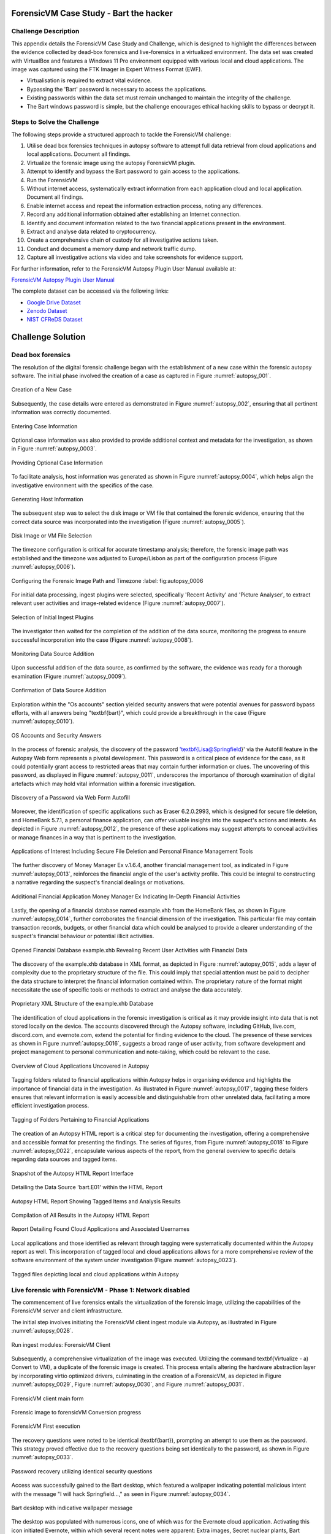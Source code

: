 ForensicVM Case Study - Bart the hacker
=======================================

.. _case_study:

Challenge Description
---------------------
This appendix details the ForensicVM Case Study and Challenge, which is designed to highlight the differences between the evidence collected by dead-box forensics and live-forensics in a virtualized environment. The data set was created with VirtualBox and features a Windows 11 Pro environment equipped with various local and cloud applications. The image was captured using the FTK Imager in Expert Witness Format (EWF).

- Virtualisation is required to extract vital evidence.
- Bypassing the 'Bart' password is necessary to access the applications.
- Existing passwords within the data set must remain unchanged to maintain the integrity of the challenge.
- The Bart windows password is simple, but the challenge encourages ethical hacking skills to bypass or decrypt it.

Steps to Solve the Challenge
----------------------------
The following steps provide a structured approach to tackle the ForensicVM challenge:

#. Utilise dead box forensics techniques in autopsy software to attempt full data retrieval from cloud applications and local applications. Document all findings.
#. Virtualize the forensic image using the autopsy ForensicVM plugin.
#. Attempt to identify and bypass the Bart password to gain access to the applications.
#. Run the ForensicVM
#. Without internet access, systematically extract information from each application cloud and local application. Document all findings.
#. Enable internet access and repeat the information extraction process, noting any differences.
#. Record any additional information obtained after establishing an Internet connection.
#. Identify and document information related to the two financial applications present in the environment.
#. Extract and analyse data related to cryptocurrency.
#. Create a comprehensive chain of custody for all investigative actions taken.
#. Conduct and document a memory dump and network traffic dump.
#. Capture all investigative actions via video and take screenshots for evidence support.

.. _further_information:

For further information, refer to the ForensicVM Autopsy Plugin User Manual available at:

`ForensicVM Autopsy Plugin User Manual <https://forensicvm-autopsy-plugin-user-manual.readthedocs.io/en/latest/>`_

The complete dataset can be accessed via the following links:

* `Google Drive Dataset <https://drive.google.com/drive/folders/1ecGvwAToAfSRmCDmtVesrEhP7uMFh2M6>`_
* `Zenodo Dataset <https://zenodo.org/doi/10.5281/zenodo.10070981>`_
* `NIST CFReDS Dataset <https://cfreds.nist.gov/all/NunoMourinho%2FEstigBeja/BartthehackerForensicVMshowcase2023>`_

Challenge Solution
==================

Dead box forensics
------------------

The resolution of the digital forensic challenge began with the establishment of a new case within the forensic autopsy software. The initial phase involved the creation of a case as captured in Figure :numref:`autopsy_001`.

.. _FloatBarrier:

.. _autopsy_001:
.. figure:: apendices/img/autopsy_0001.jpg
   :width: 50%
   :align: center
   :alt: Creation of a New Case

   Creation of a New Case   

Subsequently, the case details were entered as demonstrated in Figure :numref:`autopsy_002`, ensuring that all pertinent information was correctly documented.

.. _autopsy_002:
.. figure:: apendices/img/autopsy_0002.jpg
   :width: 50%
   :align: center
   :alt: Entering Case Information

   Entering Case Information   

Optional case information was also provided to provide additional context and metadata for the investigation, as shown in Figure :numref:`autopsy_0003`.

.. _autopsy_0003:
.. figure:: apendices/img/autopsy_0003.jpg
   :width: 50%
   :align: center
   :alt: Providing Optional Case Information   

   Providing Optional Case Information

To facilitate analysis, host information was generated as shown in Figure :numref:`autopsy_0004`, which helps align the investigative environment with the specifics of the case.

.. _autopsy_0004:
.. figure:: apendices/img/autopsy_0004.jpg
   :width: 50%
   :align: center
   :alt: Generating Host Information

   Generating Host Information   

The subsequent step was to select the disk image or VM file that contained the forensic evidence, ensuring that the correct data source was incorporated into the investigation (Figure :numref:`autopsy_0005`).

.. _autopsy_0005:
.. figure:: apendices/img/autopsy_0005.jpg
   :width: 50%
   :align: center
   :alt: Disk Image or VM File Selection

   Disk Image or VM File Selection   

The timezone configuration is critical for accurate timestamp analysis; therefore, the forensic image path was established and the timezone was adjusted to Europe/Lisbon as part of the configuration process (Figure :numref:`autopsy_0006`).

.. _autopsy_0006:
.. figure:: apendices/img/autopsy_0006.jpg
   :width: 50%
   :align: center
   :alt: Configuring the Forensic Image Path and Timezone

   Configuring the Forensic Image Path and Timezone
   :label: fig:autopsy_0006

For initial data processing, ingest plugins were selected, specifically 'Recent Activity' and 'Picture Analyser', to extract relevant user activities and image-related evidence (Figure :numref:`autopsy_0007`).

.. _autopsy_0007:
.. figure:: apendices/img/autopsy_0007.jpg
   :width: 50%
   :align: center
   :alt: Selection of Initial Ingest Plugins

   Selection of Initial Ingest Plugins

The investigator then waited for the completion of the addition of the data source, monitoring the progress to ensure successful incorporation into the case (Figure :numref:`autopsy_0008`).

.. _autopsy_0008:
.. figure:: apendices/img/autopsy_0008.jpg
   :width: 50%
   :align: center
   :alt: Monitoring Data Source Addition

   Monitoring Data Source Addition   

Upon successful addition of the data source, as confirmed by the software, the evidence was ready for a thorough examination (Figure :numref:`autopsy_0009`).

.. _autopsy_0009:
.. figure:: apendices/img/autopsy_0009.jpg
   :width: 50%
   :align: center
   :alt: Confirmation of Data Source Addition

   Confirmation of Data Source Addition

Exploration within the "Os accounts" section yielded security answers that were potential avenues for password bypass efforts, with all answers being "\textbf{bart}", which could provide a breakthrough in the case (Figure :numref:`autopsy_0010`).

.. _autopsy_0010:
.. figure:: apendices/img/autopsy_0010.jpg
   :width: 50%
   :align: center
   :alt: OS Accounts and Security Answers

   OS Accounts and Security Answers   

In the process of forensic analysis, the discovery of the password '\textbf{Lisa@Springfield}' via the Autofill feature in the Autopsy Web form represents a pivotal development. This password is a critical piece of evidence for the case, as it could potentially grant access to restricted areas that may contain further information or clues. The uncovering of this password, as displayed in Figure :numref:`autopsy_0011`, underscores the importance of thorough examination of digital artefacts which may hold vital information within a forensic investigation.

.. _autopsy_0011:
.. figure:: apendices/img/autopsy_0011.jpg
   :width: 50%
   :align: center
   :alt: Discovery of a Password via Web Form Autofill

   Discovery of a Password via Web Form Autofill   

Moreover, the identification of specific applications such as Eraser 6.2.0.2993, which is designed for secure file deletion, and HomeBank 5.7.1, a personal finance application, can offer valuable insights into the suspect's actions and intents. As depicted in Figure :numref:`autopsy_0012`, the presence of these applications may suggest attempts to conceal activities or manage finances in a way that is pertinent to the investigation.

.. _FloatBarrier:

.. _autopsy_0012:
.. figure:: apendices/img/autopsy_0012.jpg
   :width: 50%
   :align: center
   :alt: Applications of Interest Including Secure File Deletion and Personal Finance Management Tools

   Applications of Interest Including Secure File Deletion and Personal Finance Management Tools   

The further discovery of Money Manager Ex v.1.6.4, another financial management tool, as indicated in Figure :numref:`autopsy_0013`, reinforces the financial angle of the user's activity profile. This could be integral to constructing a narrative regarding the suspect's financial dealings or motivations.

.. _autopsy_0013:
.. figure:: apendices/img/autopsy_0013.jpg
   :width: 50%
   :align: center
   :alt: Additional Financial Application Money Manager Ex Indicating In-Depth Financial Activities

   Additional Financial Application Money Manager Ex Indicating In-Depth Financial Activities   

Lastly, the opening of a financial database named example.xhb from the HomeBank files, as shown in Figure :numref:`autopsy_0014`, further corroborates the financial dimension of the investigation. This particular file may contain transaction records, budgets, or other financial data which could be analysed to provide a clearer understanding of the suspect's financial behaviour or potential illicit activities.

.. _autopsy_0014:
.. figure:: apendices/img/autopsy_0014.jpg
   :width: 50%
   :align: center
   :alt: Opened Financial Database example.xhb Revealing Recent User Activities with Financial Data

   Opened Financial Database example.xhb Revealing Recent User Activities with Financial Data   

The discovery of the example.xhb database in XML format, as depicted in Figure :numref:`autopsy_0015`, adds a layer of complexity due to the proprietary structure of the file. This could imply that special attention must be paid to decipher the data structure to interpret the financial information contained within. The proprietary nature of the format might necessitate the use of specific tools or methods to extract and analyse the data accurately.

.. _autopsy_0015:
.. figure:: apendices/img/autopsy_0015.jpg
   :width: 50%
   :align: center
   :alt: Proprietary XML Structure of the example.xhb Database

   Proprietary XML Structure of the example.xhb Database   

The identification of cloud applications in the forensic investigation is critical as it may provide insight into data that is not stored locally on the device. The accounts discovered through the Autopsy software, including GitHub, live.com, discord.com, and evernote.com, extend the potential for finding evidence to the cloud. The presence of these services as shown in Figure :numref:`autopsy_0016`, suggests a broad range of user activity, from software development and project management to personal communication and note-taking, which could be relevant to the case.

.. _autopsy_0016:
.. figure:: apendices/img/autopsy_0016.jpg
   :width: 50%
   :align: center
   :alt: Overview of Cloud Applications Uncovered in Autopsy

   Overview of Cloud Applications Uncovered in Autopsy   

Tagging folders related to financial applications within Autopsy helps in organising evidence and highlights the importance of financial data in the investigation. As illustrated in Figure :numref:`autopsy_0017`, tagging these folders ensures that relevant information is easily accessible and distinguishable from other unrelated data, facilitating a more efficient investigation process.

.. _autopsy_0017:
.. figure:: apendices/img/autopsy_0017.jpg
   :width: 50%
   :align: center
   :alt: Tagging of Folders Pertaining to Financial Applications

   Tagging of Folders Pertaining to Financial Applications   

The creation of an Autopsy HTML report is a critical step for documenting the investigation, offering a comprehensive and accessible format for presenting the findings. The series of figures, from Figure :numref:`autopsy_0018` to Figure :numref:`autopsy_0022`, encapsulate various aspects of the report, from the general overview to specific details regarding data sources and tagged items.

.. _autopsy_0018:
.. figure:: apendices/img/autopsy_0018.jpg
   :width: 50%
   :align: center
   :alt: Snapshot of the Autopsy HTML Report Interface

   Snapshot of the Autopsy HTML Report Interface   

.. _autopsy_019:
.. figure:: apendices/img/autopsy_0019.jpg
   :width: 50%
   :align: center
   :alt: Detailing the Data Source 'bart.E01' within the HTML Report

   Detailing the Data Source 'bart.E01' within the HTML Report

.. _autopsy_0020:
.. figure:: apendices/img/autopsy_0020.jpg
   :width: 50%
   :align: center
   :alt: Autopsy HTML Report Showing Tagged Items and Analysis Results

   Autopsy HTML Report Showing Tagged Items and Analysis Results

.. _autopsy_0021:
.. figure:: apendices/img/autopsy_0021.jpg
   :width: 50%
   :align: center
   :alt: Compilation of All Results in the Autopsy HTML Report

   Compilation of All Results in the Autopsy HTML Report

.. _autopsy_0022:
.. figure:: apendices/img/autopsy_0022.jpg
   :width: 50%
   :align: center
   :alt: Report Detailing Found Cloud Applications and Associated Usernames

   Report Detailing Found Cloud Applications and Associated Usernames   

Local applications and those identified as relevant through tagging were systematically documented within the Autopsy report as well. This incorporation of tagged local and cloud applications allows for a more comprehensive review of the software environment of the system under investigation (Figure :numref:`autopsy_0023`).

.. _FloatBarrier:

.. _autopsy_0023:
.. figure:: apendices/img/autopsy_0023.jpg
   :width: 50%
   :align: center
   :alt: Tagged files depicting local and cloud applications within Autopsy

   Tagged files depicting local and cloud applications within Autopsy   

Live forensic with ForensicVM - Phase 1: Network disabled
--------------------------------------------------------

The commencement of live forensics entails the virtualization of the forensic image, utilizing the capabilities of the ForensicVM server and client infrastructure.

The initial step involves initiating the ForensicVM client ingest module via Autopsy, as illustrated in Figure :numref:`autopsy_0028`.

.. _autopsy_0028:
.. figure:: apendices/img/autopsy_0028.jpg
   :width: 50%
   :align: center
   :alt: Run ingest modules: ForensicVM Client

   Run ingest modules: ForensicVM Client

Subsequently, a comprehensive virtualization of the image was executed. Utilizing the command \textbf{Virtualize - a) Convert to VM}, a duplicate of the forensic image is created. This process entails altering the hardware abstraction layer by incorporating virtio optimized drivers, culminating in the creation of a ForensicVM, as depicted in Figure :numref:`autopsy_0029`, Figure :numref:`autopsy_0030`, and Figure :numref:`autopsy_0031`.

.. _autopsy_0029:
.. figure:: apendices/img/autopsy_0029.jpg
   :width: 50%
   :align: center
   :alt: ForensicVM client main form

   ForensicVM client main form   


.. _autopsy_0030:
.. figure:: apendices/img/autopsy_0030.jpg
   :width: 50%
   :align: center
   :alt: Forensic image to forensicVM Conversion progress

   Forensic image to forensicVM Conversion progress   

.. _autopsy_0031:
.. figure:: apendices/img/autopsy_0031.jpg
   :width: 50%
   :align: center
   :alt: ForensicVM First execution

   ForensicVM First execution   

The recovery questions were noted to be identical (\textbf{bart}), prompting an attempt to use them as the password. This strategy proved effective due to the recovery questions being set identically to the password, as shown in Figure :numref:`autopsy_0033`.


.. _autopsy_0033:
.. figure:: apendices/img/autopsy_0033.jpg
   :width: 50%
   :align: center
   :alt: Password recovery utilizing identical security questions

   Password recovery utilizing identical security questions   

Access was successfully gained to the Bart desktop, which featured a wallpaper indicating potential malicious intent with the message "I will hack Springfield...," as seen in Figure :numref:`autopsy_0034`.

.. _autopsy_0034:
.. figure:: apendices/img/autopsy_0034.jpg
   :width: 50%
   :align: center
   :alt: Bart desktop with indicative wallpaper message

   Bart desktop with indicative wallpaper message   

The desktop was populated with numerous icons, one of which was for the Evernote cloud application. Activating this icon initiated Evernote, within which several recent notes were apparent: Extra images, Secret nuclear plants, Bart Simpson Passwords, and My pass, as illustrated in Figure :numref:`autopsy_0035`.


.. _autopsy_0035:
.. figure:: apendices/img/autopsy_0035.jpg
   :width: 50%
   :align: center
   :alt: Evernote application with recent notes

   Evernote application with recent notes   

In the forensic investigation within the Evernote application, a notebook titled \textbf{Bart secret plans} containing three notes was identified. The procedure to export these notes to the forensicVM evidence drive is crucial, as illustrated in Figure :numref:`autopsy_0036`.

.. _autopsy_0036:
.. figure:: apendices/img/autopsy_0036.jpg
   :width: 50%
   :align: center
   :alt: Evernote notebook 'Bart secret plans'

   Evernote notebook 'Bart secret plans'   

To commence the note export process, the notes were first converted into PDF format as shown in Figure :numref:`autopsy_0037`.

.. _autopsy_0037:
.. figure:: apendices/img/autopsy_0037.jpg
   :width: 50%
   :align: center
   :alt: Exporting notes as PDF

   Exporting notes as PDF   

The notes were then methodically stored in a subfolder named Evernote, located within the Cloud\_applications tag in Autopsy. The \textbf{Bart secret plans} file was exported to this specific folder, detailed in Figure :numref:`autopsy_0038`.


.. _autopsy_0038:
.. figure:: apendices/img/autopsy_0038.jpg
   :width: 50%
   :align: center
   :alt: PDF export destination folder structure

   PDF export destination folder structure   

A verification step was conducted to ensure that the exported PDFs contained all potential evidence, as confirmed in Figure :numref:`autopsy_0039`.

.. _autopsy_0039:
.. figure:: apendices/img/autopsy_0039.jpg
   :width: 50%
   :align: center
   :alt: Verification of exported PDF content

   Verification of exported PDF content   

The export procedure was repeated for another notebook titled \textbf{Primeiro bloco de notas}, which was also moved to the Evernote folder on the evidence disk, as depicted in Figure :numref:`autopsy_0040`.

.. _FloatBarrier:

.. _autopsy_0040:
.. figure:: apendices/img/autopsy_0040.jpg
   :width: 50%
   :align: center
   :alt: Exporting 'Primeiro bloco de notas' from Evernote

   Exporting 'Primeiro bloco de notas' from Evernote   

Investigation revealed that the **bart secret plans** notebook was shared by a user named **Nuno Mourinho**, which may indicate collaborative or shared use of the contents, as evidenced by Figures :numref:`autopsy_0041` and :numref:`autopsy_0042`.

.. _autopsy_0041:
.. figure:: apendices/img/autopsy_0041.jpg
   :width: 50%
   :align: center
   :alt: Shared user detail for 'bart secret plans' notebook

   Shared user detail for 'bart secret plans' notebook   

.. _autopsy_0042:
.. figure:: apendices/img/autopsy_0042.jpg
   :width: 50%
   :align: center
   :alt: Notebook sharing information indicating 'Nuno Mourinho'

   Notebook sharing information indicating 'Nuno Mourinho'   

Additionally, the Evernote trash was scrutinized, and it was confirmed that no notes had been deleted, as shown in Figure :numref:`autopsy_0043`. The absence of deleted notes might suggest that the user did not attempt to remove evidence or considered the contents of the notes to be non-incriminating.

.. _autopsy_0043:
.. figure:: apendices/img/autopsy_0043.jpg
   :width: 50%
   :align: center
   :alt: Checking Evernote trash for deleted notes

   Checking Evernote trash for deleted notes   

The forensic analysis included the observation of software behavior in a controlled environment. The Discord application displayed a notification for an update, which could not be completed due to a lack of internet connectivity, leaving the application in a state of limbo as depicted in Figure :numref:`autopsy_0044`.

.. _autopsy_0044:
.. figure:: apendices/img/autopsy_0044.jpg
   :width: 50%
   :align: center
   :alt: Discord application unable to update without internet connection

   Discord application unable to update without internet connection   

Subsequently, GitHub Desktop was launched, which is a graphical client interface for interacting with GitHub repositories. It attempted to locate a repository named hackSpringField, but without internet access, the search was unsuccessful, as demonstrated in Figure :numref:`autopsy_0045`.

.. _autopsy_0045:
.. figure:: apendices/img/autopsy_0045.jpg
   :width: 50%
   :align: center
   :alt: GitHub Desktop failing to find the 'hackSpringField' repository

   GitHub Desktop failing to find the 'hackSpringField' repository   

Due to the absence of an internet or local network connection, the content within the GitHub repository could not be retrieved or reviewed, which is an essential aspect to consider for future investigative steps. This scenario is highlighted in Figure :numref:`autopsy_0046`.

.. _autopsy_0046:
.. figure:: apendices/img/autopsy_0046.jpg
   :width: 50%
   :align: center
   :alt: Unreachable GitHub repository contents due to lack of network connectivity

   Unreachable GitHub repository contents due to lack of network connectivity   

The investigation then moved to financial applications, with a specific focus on Homebank. An attempt to launch this application was made as indicated by the presence of its icon, and this is captured in Figure :numref:`autopsy_0047`.

.. _autopsy_0047:
.. figure:: apendices/img/autopsy_0047.jpg
   :width: 50%
   :align: center
   :alt: Locating the Homebank application

   Locating the Homebank application   

Upon accessing Homebank, the last opened file named example.xhb was identified, suggesting a possible area of interest for the investigation. The examination of this file is depicted in Figure :numref:`autopsy_0048`.

.. _autopsy_0048:
.. figure:: apendices/img/autopsy_0048.jpg
   :width: 50%
   :align: center
   :alt: Opening the last accessed file in Homebank

   Opening the last accessed file in Homebank   

Within the example.xhb file, the existence of a Bitcoin account was noted. Even though the file bore the name 'example', it was considered worthy of detailed examination to discern any potential financial improprieties or to trace financial transactions, as shown in Figure :numref:`autopsy_0049`.

.. _autopsy_0049:
.. figure:: apendices/img/autopsy_0049.jpg
   :width: 50%
   :align: center
   :alt: Evidence of a Bitcoin account in the Homebank file 'example.xhb'

   Evidence of a Bitcoin account in the Homebank file 'example.xhb'   

So far, this analysis underscores the complexity of digital forensics, particularly when dealing with cloud-based services and financial software, where access to the content is often restricted without proper connectivity or credentials.

Upon uncovering Bitcoin-related transaction data within the Homebank application, steps were taken to document this information. The transactions were exported to a PDF file for ease of analysis and future reference, a process captured in Figures :numref:`autopsy_0050` and :numref:`autopsy_0051`.

.. _autopsy_0050:
.. figure:: apendices/img/autopsy_0050.jpg
   :width: 50%
   :align: center
   :alt: Exporting Bitcoin transaction data to PDF

   Exporting Bitcoin transaction data to PDF   

.. _autopsy_0051:
.. figure:: apendices/img/autopsy_0051.jpg
   :width: 50%
   :align: center
   :alt: The process of printing transaction data to a PDF file

   The process of printing transaction data to a PDF file   

.. _FloatBarrier:

The forensic examination then proceeded to another financial application, Money Manager Ex. Upon initiation, the application's dashboard revealed an account with the noteworthy title 'Springfield ransom', as displayed in Figure :numref:`autopsy_0052`.

.. _autopsy_0052:
.. figure:: apendices/img/autopsy_0052.jpg
   :width: 50%
   :align: center
   :alt: Dashboard of Money Manager Ex showing the 'Springfield ransom' account

   Dashboard of Money Manager Ex showing the 'Springfield ransom' account   

Within this application, two significant transactions were identified: a withdrawal of 222 million by a user named Homer, and a deposit of 100 million to a Mr. Burns. These transactions, detailed in Figure :numref:`autopsy_0053`, could suggest a flow of funds that may be pertinent to the investigation.

.. _autopsy_0053:
.. figure:: apendices/img/autopsy_0053.jpg
   :width: 50%
   :align: center
   :alt: Transactions in Money Manager Ex involving significant sums of money

   Transactions in Money Manager Ex involving significant sums of money   

To collate the findings, a PDF document was created and stored on an evidence drive, ensuring the preservation of the data uncovered during the investigation. This step is illustrated in Figures :numref:`autopsy_0055` and \ref{fig:autopsy_0056}.


.. _autopsy_0055:
.. figure:: apendices/img/autopsy_0055.jpg
   :width: 50%
   :align: center
   :alt: Compiling findings into a PDF document

   Compiling findings into a PDF document   

.. _autopsy_0056:
.. figure:: apendices/img/autopsy_0056.jpg
   :width: 50%
   :align: center
   :alt: Saving the PDF document to the evidence drive

   Saving the PDF document to the evidence drive   

Finally, verification was carried out to ensure that the PDF created indeed contained the exported transaction data, as can be affirmed by Figure :numref:`autopsy_0057`.


.. _autopsy_0057:
.. figure:: apendices/img/autopsy_0057.jpg
   :width: 50%
   :align: center
   :alt: Confirmation of the exported transaction data within the PDF document

   Confirmation of the exported transaction data within the PDF document   

Live forensic with ForensicVM - Phase 2: Network enabled
--------------------------------------------------------

In the continuation of the live forensic analysis using ForensicVM, the investigation progressed to include cloud-based evidence following the activation of the network interface. This crucial step is depicted in Figure :numref:`autopsy_0058`.


.. _autopsy_0058:
.. figure:: apendices/img/autopsy_0058.jpg
   :width: 50%
   :align: center
   :alt: Enabling the network interface on the ForensicVM webscreen

   Enabling the network interface on the ForensicVM webscreen   

One of the primary cloud applications scrutinised was GitHub Desktop. This application was of particular interest as it may contain repositories that could provide evidence of illicit activity if the computer in question belonged to a potential hacker. The repository named **hackSpringField** was cloned as an initial step, a process illustrated in Figure :numref:`autopsy_0059`.

.. _autopsy_0059:
.. figure:: apendices/img/autopsy_0059.jpg
   :width: 50%
   :align: center
   :alt: Cloning the deleted repository 'hackSpringField' using GitHub Desktop

   Cloning the deleted repository 'hackSpringField' using GitHub Desktop   

Within the cloned repository, a README file disclosed Bart's likely malicious intent, containing the message "I will hack Springfield Buhahahahahaha!", as seen in Figure :numref:`autopsy_0060`.

.. _autopsy_0060:
.. figure:: apendices/img/autopsy_0060.jpg
   :width: 50%
   :align: center
   :alt: The README file within the 'hackSpringField' repository indicating potential malevolent intentions

   The README file within the 'hackSpringField' repository indicating potential malevolent intentions   

The exploration of Bart's GitHub repositories revealed several with names that suggest they could be tools for malicious purposes:

- RATreeViewSpringField
- StichRATSpringfield
- TheFatRatSpringField
- awesome-ratSpringField
- basicRATSpringField


These repositories were cloned as part of the investigatory process, as documented in Figures :numref:`autopsy_0061`, :numref:`autopsy_0062`, and :numref:`autopsy_0063`.

.. _autopsy_0061:
.. figure:: apendices/img/autopsy_0061.jpg
   :width: 50%
   :align: center
   :alt: Cloning of repositories suspected to be associated with malicious activities

   Cloning of repositories suspected to be associated with malicious activities   

.. _autopsy_0062:
.. figure:: apendices/img/autopsy_0062.jpg
   :width: 50%
   :align: center
   :alt: Acquiring repository content for further forensic analysis

   Acquiring repository content for further forensic analysis

.. _autopsy_0063:
.. figure:: apendices/img/autopsy_0063.jpg
   :width: 50%
   :align: center
   :alt: Documentation of the cloned repositories from the suspected hacker's GitHub account

   Documentation of the cloned repositories from the suspected hacker's GitHub account   

Subsequently, the cloned repositories were transferred to a specifically labelled folder 'Github-Internet On' within the cloud\_applications autopsy tag folder, with the process captured in Figures :numref:`autopsy_0064`, :numref:`autopsy_0065`, and :numref:`autopsy_0066`.

.. _autopsy_0064:
.. figure:: apendices/img/autopsy_0064.jpg
   :width: 50%
   :align: center
   :alt: Copying cloned repositories to the designated forensic analysis folder

   Copying cloned repositories to the designated forensic analysis folder   

.. _autopsy_0065:
.. figure:: apendices/img/autopsy_0065.jpg
   :width: 50%
   :align: center
   :alt: Organising the collected repositories in the 'Github-Internet On' folder for detailed examination

   Organising the collected repositories in the 'Github-Internet On' folder for detailed examination

.. _FloatBarrier:

The shared notebook named **bart secret plans** now has 14 notes, an increase of 11 notes from when the system was examined in offline mode. This surge in content could indicate active use or automated synchronization once the network was enabled. Among these notes, several are titled with 'Command and Control (C2C)', each followed by a sequence number, which suggests a structured approach to potentially illicit command sequences. Furthermore, the presence of Evernote Cloud API python guide notes could imply an intention to leverage Evernote as a platform for issuing commands to compromised systems or for managing a network of controlled devices. An illustrative note contains the command *sdelete -z c:*, which is known to overwrite free space on a drive with zeros, typically a method to prevent data recovery -- a concerning find, possibly indicative of attempts to obfuscate or destroy evidence. This detail is depicted in Figure :numref:`autopsy_0066`.

.. _autopsy_0066:
.. figure:: apendices/img/autopsy_0066.jpg
   :width: 50%
   :align: center
   :alt: Screenshot illustrating the use of 'sdelete' command within a note from the 'bart secret plans' notebook

   Screenshot illustrating the use of 'sdelete' command within a note from the 'bart secret plans' notebook

In a detailed examination, all notes from the **bart secret plans** notebook were exported as multiple webpages to be preserved as evidence, as shown in Figures :numref:`autopsy_0067` and :numref:`autopsy_0068`.

.. _autopsy_0067:
.. figure:: apendices/img/autopsy_0067.jpg
   :width: 50%
   :align: center
   :alt: Exporting the contents of 'bart secret plans' to webpages, part 1

   Exporting the contents of 'bart secret plans' to webpages, part 1   

.. _autopsy_0068:
.. figure:: apendices/img/autopsy_0068.jpg
   :width: 50%
   :align: center
   :alt: Exporting the contents of 'bart secret plans' to webpages, part 2

   Exporting the contents of 'bart secret plans' to webpages, part 2   

Similarly, the *Primeiro bloco de notas* (First Notebook) was exported, revealing an additional note not previously visible in offline mode. The findings are presented in Figure :numref:`autopsy_0069`.

.. _autopsy_0069:
.. figure:: apendices/img/autopsy_0069.jpg
   :width: 50%
   :align: center
   :alt: The export process of the 'Primeiro bloco de notas' indicating the presence of an additional note

   The export process of the 'Primeiro bloco de notas' indicating the presence of an additional note   

Upon inspecting the Discord application, which was set to the Portuguese language, we accessed the user bart.simpson's server. The server's activity log, accessed via the bart.simpson\_springfield login, can be observed in Figure :numref:`autopsy_0070`.

.. _autopsy_0070:
.. figure:: apendices/img/autopsy_0070.jpg
   :width: 50%
   :align: center
   :alt: Accessing Discord server with bart.simpson\_springfield user credentials

   Accessing Discord server with bart.simpson\_springfield user credentials   

Further investigation within the server revealed a channel named 'Servidor de bart.simpson' (bart.simpson's server), which contained an announcement seemingly related to the sale of data on the dark web, as captured in Figure :numref:`autopsy_0072` after opening the server shown in Figure :numref:`autopsy_0071`.

.. _autopsy_0071:
.. figure:: apendices/img/autopsy_0071.jpg
   :width: 50%
   :align: center
   :alt: The Discord server 'Servidor de bart.simpson' accessed for investigation

   The Discord server 'Servidor de bart.simpson' accessed for investigation   

.. _autopsy_0072:
.. figure:: apendices/img/autopsy_0072.jpg
   :width: 50%
   :align: center
   :alt: Announcement on 'Servidor de bart.simpson' revealing intentions to sell data on the dark web

   Announcement on 'Servidor de bart.simpson' revealing intentions to sell data on the dark web   

Within the Discord channel named cyber-security-bypass, the user 'bart' claimed to have *ex-filtrated data from the Springfield Nuclear Plant*. Evidence of such a breach was showcased in an Excel format, which was presented as a sample of the exfiltrated data. Additionally, 'bart' stipulated a ransom demand of 1000 dollars for the recovery of the data, directing the payment to be made to a specified Bitcoin wallet. This incriminating interaction, including the digital ransom note and the proof of the stolen data, is captured in Figure :numref:`autopsy_0073`.


.. _autopsy_0073:
.. figure:: apendices/img/autopsy_0073.jpg
   :width: 50%
   :align: center
   :alt: Screenshot displaying the ransom demand and sample of exfiltrated data from Springfield Nuclear Plant on Discord

   Screenshot displaying the ransom demand and sample of exfiltrated data from Springfield Nuclear Plant on Discord   

Subsequent to the discovery of the Discord communication, efforts were made to download the chain of custody report utilizing the ForensicVM webscreen interface. This procedure is critical for maintaining the integrity of the digital evidence and ensuring that all investigative actions are properly documented. The process of downloading this report is depicted in Figures :numref:`autopsy_0074` and :numref:`autopsy_0075`.


.. _autopsy_0074:
.. figure:: apendices/img/autopsy_0074.jpg
   :width: 50%
   :align: center
   :alt: Downloading the chain of custody report via the ForensicVM webscreen interface, part 1

   Downloading the chain of custody report via the ForensicVM webscreen interface, part 1   

.. _autopsy_0075:
.. figure:: apendices/img/autopsy_0075.jpg
   :width: 50%
   :align: center
   :alt: Downloading the chain of custody report via the ForensicVM webscreen interface, part 2

   Downloading the chain of custody report via the ForensicVM webscreen interface, part 2

The next phase in the investigative process involves exporting the ForensicVM evidence disk in the virtual machine disk (VMDK) format. This step is necessary to facilitate the importation of the disk into the Autopsy analysis tool for a comprehensive examination. The sequence of actions taken to halt the ForensicVM, followed by the initiation of the 'Import Evidence Disk' process, is sequentially illustrated in Figures :numref:`autopsy_0076` through :numref:`autopsy_0079`.

.. _autopsy_0076:
.. figure:: apendices/img/autopsy_0076.jpg
   :width: 50%
   :align: center
   :alt: Initiating the export of ForensicVM evidence disk from the Autopsy Forensic Client main interface

   Initiating the export of ForensicVM evidence disk from the Autopsy Forensic Client main interface

.. _autopsy_0077:
.. figure:: apendices/img/autopsy_0077.jpg
   :width: 50%
   :align: center
   :alt: Stopping the ForensicVM in preparation for exporting the evidence disk

   Stopping the ForensicVM in preparation for exporting the evidence disk   

.. _autopsy_0078:

.. figure:: apendices/img/autopsy_0078.jpg
   :width: 50%
   :align: center
   :alt: Selection of the 'Import Evidence Disk' option in the Autopsy Forensic Client

   Selection of the 'Import Evidence Disk' option in the Autopsy Forensic Client   

.. _autopsy_0079:

.. figure:: apendices/img/autopsy_0079.jpg
   :align: center
   :width: 50%

   Finalization of the ForensicVM evidence disk export in VMDK format.

.. |FloatBarrier| raw:: html

   <hr/>

In the final step of the digital forensic analysis, a new data source was added to the Autopsy forensic software. This new data source was the VMDK disk which contained the evidence that had been previously gathered from ForensicVM. This action is paramount for enabling a detailed examination and analysis within the Autopsy environment. The step-by-step process of adding this new evidence source is captured in Figures :numref:`autopsy_0080` through :numref:`autopsy_0085`.

.. |FloatBarrier| raw:: html

   <hr/>

.. _autopsy_0080:
.. figure:: apendices/img/autopsy_0080.jpg
   :align: center
   :width: 50%

   Initiating the addition of a new data source in Autopsy.

.. _autopsy_00081:
.. figure:: apendices/img/autopsy_0081.jpg
   :align: center
   :width: 50%

   Selecting the evidence disk for the new data source.

.. _autopsy_0082:
.. figure:: apendices/img/autopsy_0082.jpg
   :align: center
   :width: 50%

   Confirming the selection of the VMDK disk file.

.. _autopsy_0083:
.. figure:: apendices/img/autopsy_0083.jpg
   :align: center
   :width: 50%

   Setting up the data source parameters in Autopsy.

.. _autopsy_0084:
.. figure:: apendices/img/autopsy_0084.jpg
   :align: center
   :width: 50%

   Progression of the data source addition process.

.. _autopsy_0085:
.. figure:: apendices/img/autopsy_0085.jpg
   :align: center
   :width: 50%

   Completion of the new data source addition in Autopsy.

.. |FloatBarrier| raw:: html

   <hr/>
Post-importation of the meticulously crafted evidence disk into Autopsy, the investigation is poised to enter a detailed examination phase. The evidence disk, structured with folders mirroring the tags utilized within Autopsy, allows for an organized and efficient review process. The subsequent investigative steps will leverage the logical structure and tagging system to ensure a comprehensive analysis of the data.

The primary step involves the cataloging and verification of the imported data against the original evidence tags. This ensures that the transfer has been successful and that the integrity of the data has been maintained during the process. The alignment of folders with Autopsy tags streamlines the verification process, allowing investigators to swiftly confirm the presence and accuracy of all tagged items.

Following this, a thorough content analysis within each tagged folder will be undertaken. Since these folders are organized based on the categorization relevant to the investigation, the analysis can be targeted and specific. Investigators will parse through each category, looking for suspicious patterns or incriminating evidence that correlates with the activities under investigation.

Subsequently, cross-referencing the extracted evidence with the case timeline will be imperative. The analysis will involve correlating timestamps of file creation, modification, and deletion with the case events. Such a timeline analysis can often unearth critical insights into the suspect's behavior and modus operandi.

The investigation will also include a thorough review of any executable files and scripts that were used or potentially created as part of the suspect's activities. The scripts found in the 'C2C' (Command and Control) folders, for example, will be scrutinized to understand the nature of the commands issued, their targets, and the extent of control exerted over compromised systems.

A meticulous examination of communication logs and metadata is also essential. This includes not only traditional system logs but also any extracted communication from applications such as Discord, as indicated by the presence of specific tags and folders. Insights gleaned from these sources can be invaluable in establishing the suspect's network of contacts and the breadth of the cyber-security breach.

In addition, a deep-dive analysis into the files marked for deletion or those found within the unallocated space of the file system will be conducted. Using file carving techniques, investigators aim to recover and reconstruct such files, as they may hold critical evidence that the suspect attempted to obscure or erase.

Finally, the entire investigation will be supported by a robust documentation process. Each step, discovery, and piece of evidence will be recorded with exacting detail. This ensures that the chain of custody is preserved and that all the investigative actions can withstand the rigorous scrutiny of legal proceedings.
